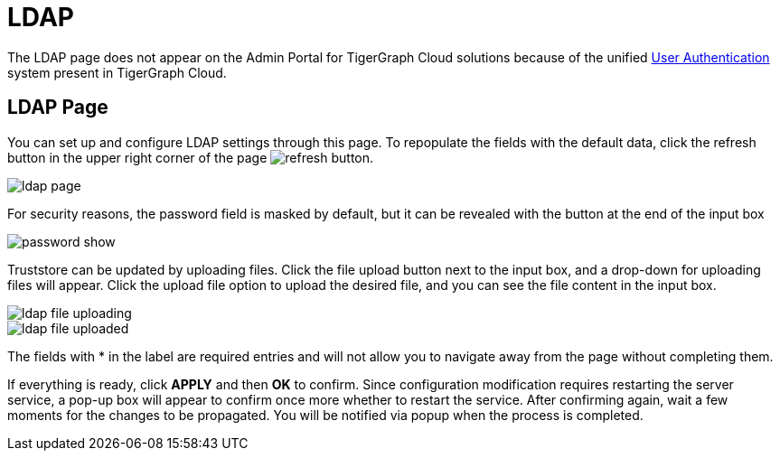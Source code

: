 = LDAP
:experimental:

The LDAP page does not appear on the Admin Portal for TigerGraph Cloud solutions because of the unified xref:cloud:security:manage-db-users.adoc[User Authentication] system present in TigerGraph Cloud.

== LDAP Page

You can set up and configure LDAP settings through this page. To repopulate the fields with the default data, click the refresh button in the upper right corner of the page image:refresh-button.png[].

image::ldap-page.png[]

For security reasons, the password field is masked by default, but it can be revealed with the button at the end of the input box

image::password-show.png[]

Truststore can be updated by uploading files. Click the file upload button next to the input box, and a drop-down for uploading files will appear. Click the upload file option to upload the desired file, and you can see the file content in the input box.

image::ldap-file-uploading.png[]

image::ldap-file-uploaded.png[]

The fields with * in the label are required entries and will not allow you to navigate away from the page without completing them.

If everything is ready, click btn:[APPLY] and then btn:[OK] to confirm.
Since configuration modification requires restarting the server service, a pop-up box will appear to confirm once more whether to restart the service.
After confirming again, wait a few moments for the changes to be propagated. You will be notified via popup when the process is completed.
